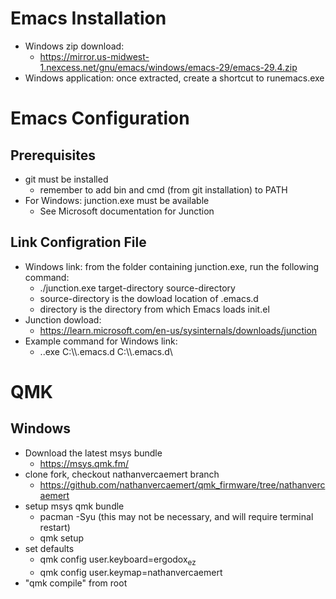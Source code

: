 * Emacs Installation
- Windows zip download:
  - https://mirror.us-midwest-1.nexcess.net/gnu/emacs/windows/emacs-29/emacs-29.4.zip
- Windows application: once extracted, create a shortcut to runemacs.exe
* Emacs Configuration
** Prerequisites
- git must be installed
  - remember to add bin and cmd (from git installation) to PATH
- For Windows: junction.exe must be available
  - See Microsoft documentation for Junction
** Link Configration File
- Windows link: from the folder containing junction.exe, run the following command:
  - ./junction.exe target-directory source-directory
  - source-directory is the dowload location of .emacs.d
  - directory is the directory from which Emacs loads init.el
- Junction dowload:
  - https://learn.microsoft.com/en-us/sysinternals/downloads/junction
- Example command for Windows link:
  - .\junction.exe C:\Users\nverc\AppData\Roaming\\.emacs.d C:\Users\nverc\Dropbox\repositories\\.emacs.d\
* QMK
** Windows
- Download the latest msys bundle
  - https://msys.qmk.fm/
- clone fork, checkout nathanvercaemert branch
  - https://github.com/nathanvercaemert/qmk_firmware/tree/nathanvercaemert
- setup msys qmk bundle
  - pacman -Syu (this may not be necessary, and will require terminal restart)
  - qmk setup
- set defaults
  - qmk config user.keyboard=ergodox_ez
  - qmk config user.keymap=nathanvercaemert
- "qmk compile" from root
